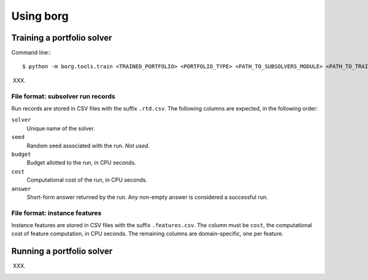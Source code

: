 Using borg
==========

Training a portfolio solver
---------------------------

Command line:::

    $ python -m borg.tools.train <TRAINED_PORTFOLIO> <PORTFOLIO_TYPE> <PATH_TO_SUBSOLVERS_MODULE> <PATH_TO_TRAINING_INSTANCES>

XXX.

File format: subsolver run records
^^^^^^^^^^^^^^^^^^^^^^^^^^^^^^^^^^

Run records are stored in CSV files with the suffix ``.rtd.csv``. The following
columns are expected, in the following order:

``solver``
    Unique name of the solver.

``seed``
    Random seed associated with the run. *Not used.*

``budget``
    Budget allotted to the run, in CPU seconds.

``cost``
    Computational cost of the run, in CPU seconds.

``answer``
    Short-form answer returned by the run. Any non-empty answer is considered a
    successful run.

File format: instance features
^^^^^^^^^^^^^^^^^^^^^^^^^^^^^^

Instance features are stored in CSV files with the suffix ``.features.csv``.
The column must be ``cost``, the computational cost of feature computation, in
CPU seconds. The remaining columns are domain-specific, one per feature.

Running a portfolio solver
--------------------------

XXX.

